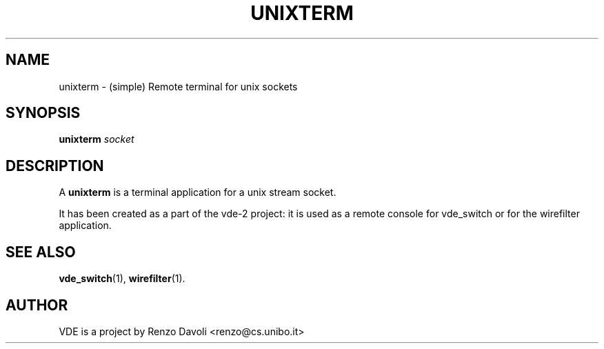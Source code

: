 .\" Copyright (c) 2004 Renzo Davoli
.\"
.\" This is free documentation; you can redistribute it and/or
.\" modify it under the terms of the GNU General Public License as
.\" published by the Free Software Foundation; either version 2 of
.\" the License, or (at your option) any later version.
.\"
.\" The GNU General Public License's references to "object code"
.\" and "executables" are to be interpreted as the output of any
.\" document formatting or typesetting system, including
.\" intermediate and printed output.
.\"
.\" This manual is distributed in the hope that it will be useful,
.\" but WITHOUT ANY WARRANTY; without even the implied warranty of
.\" MERCHANTABILITY or FITNESS FOR A PARTICULAR PURPOSE.  See the
.\" GNU General Public License for more details.
.\"
.\" You should have received a copy of the GNU General Public
.\" License along with this manual; if not, write to the Free
.\" Software Foundation, Inc., 675 Mass Ave, Cambridge, MA 02139,
.\" USA.

.TH UNIXTERM 1 "September 15, 2005" "Virtual Distributed Ethernet"
.SH NAME
unixterm \- (simple) Remote terminal for unix sockets
.SH SYNOPSIS
.B unixterm 
.I socket  
.br
.SH DESCRIPTION
A
\fBunixterm\fP 
is a terminal application for a unix stream socket.

It has been created as a part of the vde-2 project: it is used as a remote 
console for vde_switch or for the wirefilter application.
.SH SEE ALSO
.BR vde_switch (1),
.BR wirefilter (1).
.br
.SH AUTHOR
VDE is a project by Renzo Davoli <renzo@cs.unibo.it>

